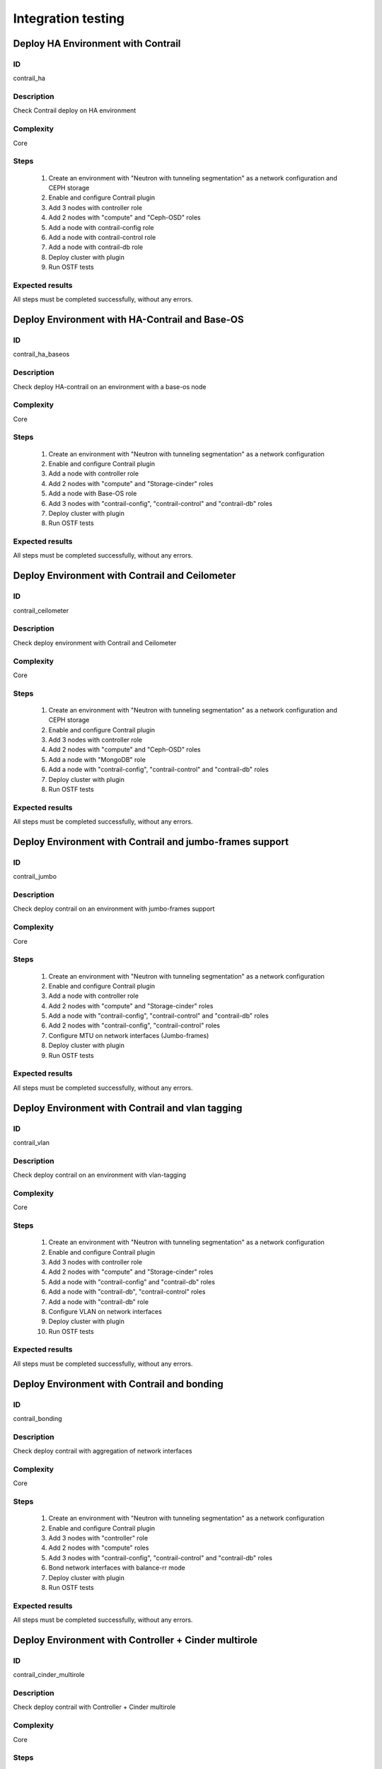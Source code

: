 ===================
Integration testing
===================


Deploy HA Environment with Contrail
-----------------------------------


ID
##

contrail_ha


Description
###########

Check Contrail deploy on HA environment


Complexity
##########

Core


Steps
#####

    1. Create an environment with "Neutron with tunneling segmentation" as a network configuration and CEPH storage
    2. Enable and configure Contrail plugin
    3. Add 3 nodes with controller role
    4. Add 2 nodes with "compute" and "Ceph-OSD" roles
    5. Add a node with contrail-config role
    6. Add a node with contrail-control role
    7. Add a node with contrail-db role
    8. Deploy cluster with plugin
    9. Run OSTF tests


Expected results
################

All steps must be completed successfully, without any errors.


Deploy Environment with  HA-Contrail and Base-OS
------------------------------------------------


ID
##

contrail_ha_baseos


Description
###########

Check deploy HA-contrail on an environment with a base-os node


Complexity
##########

Core


Steps
#####

    1. Create an environment with "Neutron with tunneling segmentation" as a network configuration
    2. Enable and configure Contrail plugin
    3. Add a node with controller role
    4. Add 2 nodes with "compute" and "Storage-cinder" roles
    5. Add a node with Base-OS role
    6. Add 3 nodes with "contrail-config", "contrail-control" and "contrail-db" roles
    7. Deploy cluster with plugin
    8. Run OSTF tests


Expected results
################

All steps must be completed successfully, without any errors.


Deploy Environment with Contrail and Ceilometer
-----------------------------------------------


ID
##

contrail_ceilometer


Description
###########

Check deploy environment with Contrail and Ceilometer


Complexity
##########

Core


Steps
#####

    1. Create an environment with "Neutron with tunneling segmentation" as a network configuration and CEPH storage
    2. Enable and configure Contrail plugin
    3. Add 3 nodes with controller role
    4. Add 2 nodes with "compute" and "Ceph-OSD" roles
    5. Add a node with "MongoDB" role
    6. Add a node with "contrail-config", "contrail-control" and "contrail-db" roles
    7. Deploy cluster with plugin
    8. Run OSTF tests


Expected results
################

All steps must be completed successfully, without any errors.


Deploy Environment with  Contrail and jumbo-frames support
----------------------------------------------------------


ID
##

contrail_jumbo


Description
###########

Check deploy contrail on an environment with jumbo-frames support


Complexity
##########

Core


Steps
#####

    1. Create an environment with "Neutron with tunneling segmentation" as a network configuration
    2. Enable and configure Contrail plugin
    3. Add a node with controller role
    4. Add 2 nodes with "compute" and "Storage-cinder" roles
    5. Add a node with "contrail-config", "contrail-control" and "contrail-db" roles
    6. Add 2 nodes with "contrail-config", "contrail-control" roles
    7. Configure MTU on network interfaces (Jumbo-frames)
    8. Deploy cluster with plugin
    9. Run OSTF tests


Expected results
################

All steps must be completed successfully, without any errors.


Deploy Environment with  Contrail and vlan tagging
--------------------------------------------------


ID
##

contrail_vlan


Description
###########

Check deploy contrail on an environment with vlan-tagging


Complexity
##########

Core


Steps
#####

    1. Create an environment with "Neutron with tunneling segmentation" as a network configuration
    2. Enable and configure Contrail plugin
    3. Add 3 nodes with controller role
    4. Add 2 nodes with "compute" and "Storage-cinder" roles
    5. Add a node with "contrail-config" and "contrail-db" roles
    6. Add a node with "contrail-db", "contrail-control" roles
    7. Add a node with "contrail-db" role
    8. Configure VLAN on network interfaces
    9. Deploy cluster with plugin
    10. Run OSTF tests


Expected results
################

All steps must be completed successfully, without any errors.


Deploy Environment with Contrail and bonding
--------------------------------------------


ID
##

contrail_bonding


Description
###########

Check deploy contrail with aggregation of network interfaces


Complexity
##########

Core


Steps
#####

    1. Create an environment with "Neutron with tunneling segmentation" as a network configuration
    2. Enable and configure Contrail plugin
    3. Add 3 nodes with "controller" role
    4. Add 2 nodes with "compute" roles
    5. Add 3 nodes with "contrail-config", "contrail-control" and "contrail-db" roles
    6. Bond network interfaces with balance-rr mode
    7. Deploy cluster with plugin
    8. Run OSTF tests


Expected results
################

All steps must be completed successfully, without any errors.


Deploy Environment with Controller + Cinder multirole
-----------------------------------------------------


ID
##

contrail_cinder_multirole


Description
###########

Check deploy contrail with Controller + Cinder multirole


Complexity
##########

Core


Steps
#####

    1. Create an environment with "Neutron with tunneling segmentation" as a network configuration
    2. Enable and configure Contrail plugin
    3. Add 3 nodes with "controller" + "storage-cinder" multirole
    4. Add 1 node with "compute" role
    5. Add 2 nodes with "contrail-config", "contrail-control" and "contrail-db" roles
    6. Deploy cluster with plugin
    8. Run OSTF tests


Expected results
################

All steps must be completed successfully, without any errors.


Deploy Environment with Controller + Ceph multirole
---------------------------------------------------


ID
##

contrail_ceph_multirole


Description
###########

Check deploy contrail with Controller + Ceph multirole


Complexity
##########

Core


Steps
#####

    1. Create an environment with "Neutron with tunneling segmentation" as a network configuration and CEPH storage
    2. Enable and configure Contrail plugin
    3. Add 3 nodes with "controller" + "Ceph-OSD" multirole
    4. Add 2 nodes with "compute" role
    5. Add 1 node with "contrail-config", "contrail-control" and "contrail-db" roles
    6. Deploy cluster with plugin
    8. Run OSTF tests


Expected results
################

All steps must be completed successfully, without any errors.


Deploy Environment with Controller + Cinder + Ceph multirole
------------------------------------------------------------


ID
##

contrail_cinder_ceph_multirole


Description
###########

Check deploy contrail with Controller + Cinder + Ceph multirole


Complexity
##########

Core


Steps
#####

    1. Create an environment with "Neutron with tunneling segmentation" as a network configuration and CEPH storage
    2. Enable and configure Contrail plugin
    3. Add 1 node with "controller" + "storage-cinder" + "Ceph-OSD" multirole
    4. Add 1 node with "controller" + "storage-cinder" and 1 node with "controller" + "Ceph-OSD" multiroles
    4. Add 2 nodes with "compute" role
    5. Add 3 nodes with "contrail-config", "contrail-control" and "contrail-db" roles
    6. Deploy cluster with plugin
    8. Run OSTF tests


Expected results
################

All steps must be completed successfully, without any errors.


Deploy cluster with Contrail plugin and network template
--------------------------------------------------------


ID
##

contrail_net_template


Description
###########

Deploy cluster with Contrail plugin and network template


Complexity
##########

Core


Steps
#####

    1. Configure interfaces
    2. Next we need to set gateway for private network with Fuel CLI:
       * Login with ssh to Fuel master node.
       * List existing network-groups
       fuel network-group --env 1
    3. Remove and create again network-group private to set a gateway
       fuel network-group --delete --network 5
       fuel network-group --create --name private --cidr 10.109.3.0/24 --gateway 10.109.3.1 --nodegroup 1
    4. Set the render_addr_mask parameter to internal for this network by typing:
       fuel network-group --set --network 6 --meta '{"name": "private", "notation": "cidr", "render_type": null, "map_priority": 2, "configurable": true, "use_gateway": true, "render_addr_mask": "internal", "vlan_start": null, "cidr": "10.109.3.0/24"}'
    5. Save sample :download:
       network template<examples/network_template_1.yaml>
    6. Upload the network template by typing:
       fuel --env 1 network-template --upload --dir /root/
    7. Start deploy, pressing "Deploy changes" button.

Expected results
################

All steps must be completed successfully, without any errors.


Check updating core repos with Contrail plugin
----------------------------------------------


ID
##

contrail_update_core_repos


Description
###########

Check updating core repos with Contrail plugin


Complexity
##########

Core


Steps
#####

    1. Deploy cluster with Contrail plugin
    2. Run “fuel-createmirror -M” on the master node
    3. Update repos for all deployed nodes with command "fuel --env <ENV_ID> node --node-id <NODE_ID1>, <NODE_ID2>, <NODE_ID_N> --tasks upload_core_repos" on the master node


Expected results
################

All steps must be completed successfully, without any errors.

